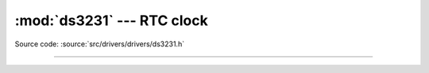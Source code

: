 :mod:`ds3231` --- RTC clock
===========================

.. module:: ds3231
   :synopsis: RTC clock.

Source code: :source:`src/drivers/drivers/ds3231.h`

----------------------------------------------

.. doxygenfile:: drivers/ds3231.h
   :project: simba
